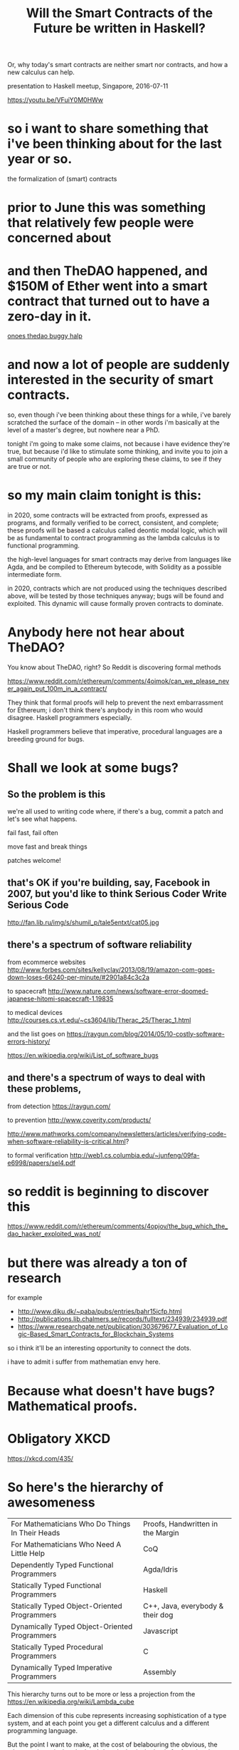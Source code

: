 #+TITLE: Will the Smart Contracts of the Future be written in Haskell?
Or, why today's smart contracts are neither smart nor contracts, and how a new calculus can help.

presentation to Haskell meetup, Singapore, 2016-07-11

https://youtu.be/VFuiY0M0HWw

* so i want to share something that i've been thinking about for the last year or so.
the formalization of (smart) contracts

* prior to June this was something that relatively few people were concerned about

* and then TheDAO happened, and $150M of Ether went into a smart contract that turned out to have a zero-day in it.

[[https://steemit.com/thedao/@xeroc/ongoing-attack-on-thedao---eth-draining-from-the-pot][onoes thedao buggy halp]]

* and now a lot of people are suddenly interested in the security of smart contracts.
so, even though i've been thinking about these things for a while, i've barely scratched the surface of the domain -- in other words i'm basically at the level of a master's degree, but nowhere near a PhD.

tonight i'm going to make some claims, not because i have evidence they're true, but because i'd like to stimulate some thinking, and invite you to join a small community of people who are exploring these claims, to see if they are true or not.

* so my main claim tonight is this:

in 2020, some contracts will be extracted from proofs, expressed as programs, and formally verified to be correct, consistent, and complete; these proofs will be based a calculus called deontic modal logic, which will be as fundamental to contract programming as the lambda calculus is to functional programming.

the high-level languages for smart contracts may derive from languages like Agda, and be compiled to Ethereum bytecode, with Solidity as a possible intermediate form.

in 2020, contracts which are not produced using the techniques described above, will be tested by those techniques anyway; bugs will be found and exploited. This dynamic will cause formally proven contracts to dominate.

* Anybody here not hear about TheDAO?
You know about TheDAO, right? So Reddit is discovering formal methods

https://www.reddit.com/r/ethereum/comments/4oimok/can_we_please_never_again_put_100m_in_a_contract/

They think that formal proofs will help to prevent the next embarrassment for Ethereum; i don't think there's anybody in this room who would disagree. Haskell programmers especially.

Haskell programmers believe that imperative, procedural languages are a breeding ground for bugs.

* Shall we look at some bugs?
** So the problem is this

we're all used to writing code where, if there's a bug, commit a patch and let's see what happens.

fail fast, fail often

move fast and break things

patches welcome!

** that's OK if you're building, say, Facebook in 2007, but you'd like to think Serious Coder Write Serious Code 
http://fan.lib.ru/img/s/shumil_p/tale5entxt/cat05.jpg

** there's a spectrum of software reliability

from ecommerce websites
http://www.forbes.com/sites/kellyclay/2013/08/19/amazon-com-goes-down-loses-66240-per-minute/#2901a84c3c2a

to spacecraft
http://www.nature.com/news/software-error-doomed-japanese-hitomi-spacecraft-1.19835

to medical devices
http://courses.cs.vt.edu/~cs3604/lib/Therac_25/Therac_1.html

and the list goes on
https://raygun.com/blog/2014/05/10-costly-software-errors-history/

https://en.wikipedia.org/wiki/List_of_software_bugs

** and there's a spectrum of ways to deal with these problems,

from detection
https://raygun.com/

to prevention
http://www.coverity.com/products/

http://www.mathworks.com/company/newsletters/articles/verifying-code-when-software-reliability-is-critical.html?

to formal verification
http://web1.cs.columbia.edu/~junfeng/09fa-e6998/papers/sel4.pdf

* so reddit is beginning to discover this
https://www.reddit.com/r/ethereum/comments/4opjov/the_bug_which_the_dao_hacker_exploited_was_not/

* but there was already a ton of research
for example
- http://www.diku.dk/~paba/pubs/entries/bahr15icfp.html
- http://publications.lib.chalmers.se/records/fulltext/234939/234939.pdf
- https://www.researchgate.net/publication/303679677_Evaluation_of_Logic-Based_Smart_Contracts_for_Blockchain_Systems

so i think it'll be an interesting opportunity to connect the dots.

i have to admit i suffer from mathematian envy here.

* Because what doesn't have bugs? Mathematical proofs.

* Obligatory XKCD
https://xkcd.com/435/

* So here's the hierarchy of awesomeness

| For Mathematicians Who Do Things In Their Heads | Proofs, Handwritten in the Margin |
| For Mathematicians Who Need A Little Help       | CoQ                               |
| Dependently Typed Functional Programmers        | Agda/Idris                        |
| Statically Typed Functional Programmers         | Haskell                           |
| Statically Typed Object-Oriented Programmers    | C++, Java, everybody & their dog  |
| Dynamically Typed Object-Oriented Programmers   | Javascript                        |
| Statically Typed Procedural Programmers         | C                                 |
| Dynamically Typed Imperative Programmers        | Assembly                          |

This hierarchy turns out to be more or less a projection from the
https://en.wikipedia.org/wiki/Lambda_cube

Each dimension of this cube represents increasing sophistication of a type system, and at each point you get a different calculus and a different programming language.

But the point I want to make, at the cost of belabouring the obvious, the takeaway here, is that the Lambda calculus is the basis for functional programming. Functional programming is based on the Lambda calculus.

Which illustrates the Curry-Howard correspondence between programs and proofs.
https://en.wikipedia.org/wiki/Curry%E2%80%93Howard_correspondence

So, another way to put it is this:

#+BEGIN_SRC haskell
module ModalMonads where

data Lang     = Lang { typing::Typing, paradigms::[Paradigm] }
data Typing   = Dynamic | Static | Dependent

assembly   = Lang { typing=Dynamic,   paradigms=[Imperative] }
prolog     = Lang { typing=Dynamic,   paradigms=[Logic] }
javascript = Lang { typing=Dynamic,   paradigms=[            Procedural, Functional, Object] }
cpp        = Lang { typing=Static,    paradigms=[            Procedural, Functional, Object] }
haskell    = Lang { typing=Static,    paradigms=[                        Functional] }
ocaml      = Lang { typing=Static,    paradigms=[                        Functional, Object] }
erlang     = Lang { typing=Static,    paradigms=[Actor,                  Functional] }
agda       = Lang { typing=Dependent, paradigms=[                        Functional] }
ethereum   = Lang { typing=Static,    paradigms=[Imperative,                         Object] }
l4         = Lang { typing=Dependent, paradigms=[                        Functional, Object, Deontic] }

data Paradigm = Imperative | Procedural | Functional | Object | Actor | Logic  | Deontic
data Calculus = VonNeumann | Turing     | Lambda     | FCo    | Pi    | Fluent | Mu

curryhoward :: Paradigm -> Calculus
curryhoward Imperative = VonNeumann
curryhoward Procedural = Turing
curryhoward Functional = Lambda       -- λ
curryhoward Object     = FCo
curryhoward Actor      = Pi           -- π
curryhoward Logic      = Fluent
curryhoward Deontic    = Mu           -- μ
#+END_SRC haskell

If Lambda calculus leads to functional programming,
(and you can read about this in Landin's correspondence between ALGOL 60 and Church's Lambda notation)
http://fi.ort.edu.uy/innovaportal/file/20124/1/22-landin_correspondence-between-algol-60-and-churchs-lambda-notation.pdf

* some really interesting bits i came across along the way
https://en.wikipedia.org/wiki/Z_notation

vitalik:
The reason for this fundamental conclusion is as follows. All instances of smart contract theft or loss – in fact, the very definition of smart contract theft or loss, is fundamentally about differences between implementation and intent. If, in a given case, implementation and intent are the same thing, then any instance of “theft” is in fact a donation, and any instance of “loss” is voluntary money-burning, economically equivalent to a proportional donation to the ETH token holder community by means of deflation. This leads to the next challenge: intent is fundamentally complex.

stump book on agda
http://dl.acm.org/citation.cfm?id=2841316

* but back to contracts
the big idea was to assert a similar relation between the modal calculus and a paradigm family of contract languages

not necessarily for ethereum contracts but for computable contracts generally
http://papers.ssrn.com/sol3/papers.cfm?abstract_id=2216866

remember, the original "Smart Contracts" work by Nick Szabo predated blockchain
http://szabo.best.vwh.net/smart_contracts_idea.html

* after formalization, what does a real-world contract look like?

it depends who you ask.

how does the traditional legal world line up?
https://drive.google.com/open?id=0BxOaYa8pqqSwR194OWthRnp4WVE

we pick a five-pointed star:

clause1 =
1. party
2. must/may perform action of type A
3. satisfying conditions C
4. after T1 before T2
5. and if they do that, -> clause2
6. and if they don't,   -> clause3

* Are lawyers really going to think formally and write programs?
apparently!
- http://www.kwm.com/en/au/knowledge/insights/10-things-you-need-to-know-smart-contracts-20160630
- http://www.kwm.com/en/au/knowledge/insights/smart-contracts-open-source-model-dna-digital-analogue-human-20160630
- https://github.com/KingandWoodMallesonsAU/Project-DnA/blob/master/Project%20DnA%20Digital%20Terms is concept-design pseudocode based on an early version of L4 which we shared with KWM at our March 2016 summit.

* what is the deontic modal calculus?
hvitved12.pdf
http://www.diku.dk/hjemmesider/ansatte/hvitved/publications/hvitved12phd.pdf

* some code: POETS 3gerp
https://bitbucket.org/jespera/poets/src/

* other approaches to contract formalization
C-O diagrams
CNL
compk.stanford.edu are working on something but haven't released it yet.

* does this help with ethereum?
https://blog.ethereum.org/2016/06/19/thinking-smart-contract-security/

i don't know.

* does this help with real-world contracts?
i don't know.

* our goal: 

** write a DSL embedded in Haskell or Agda/Idris

** formal methods static analysis

** natural language generation to a controlled natural language
attempto

** parallel compilation to multiple NLs

** parallel compilation to ethereum (EVM or Solidity)

* are these the right goals? should we have other goals? how can we achieve these goals? discussion.
